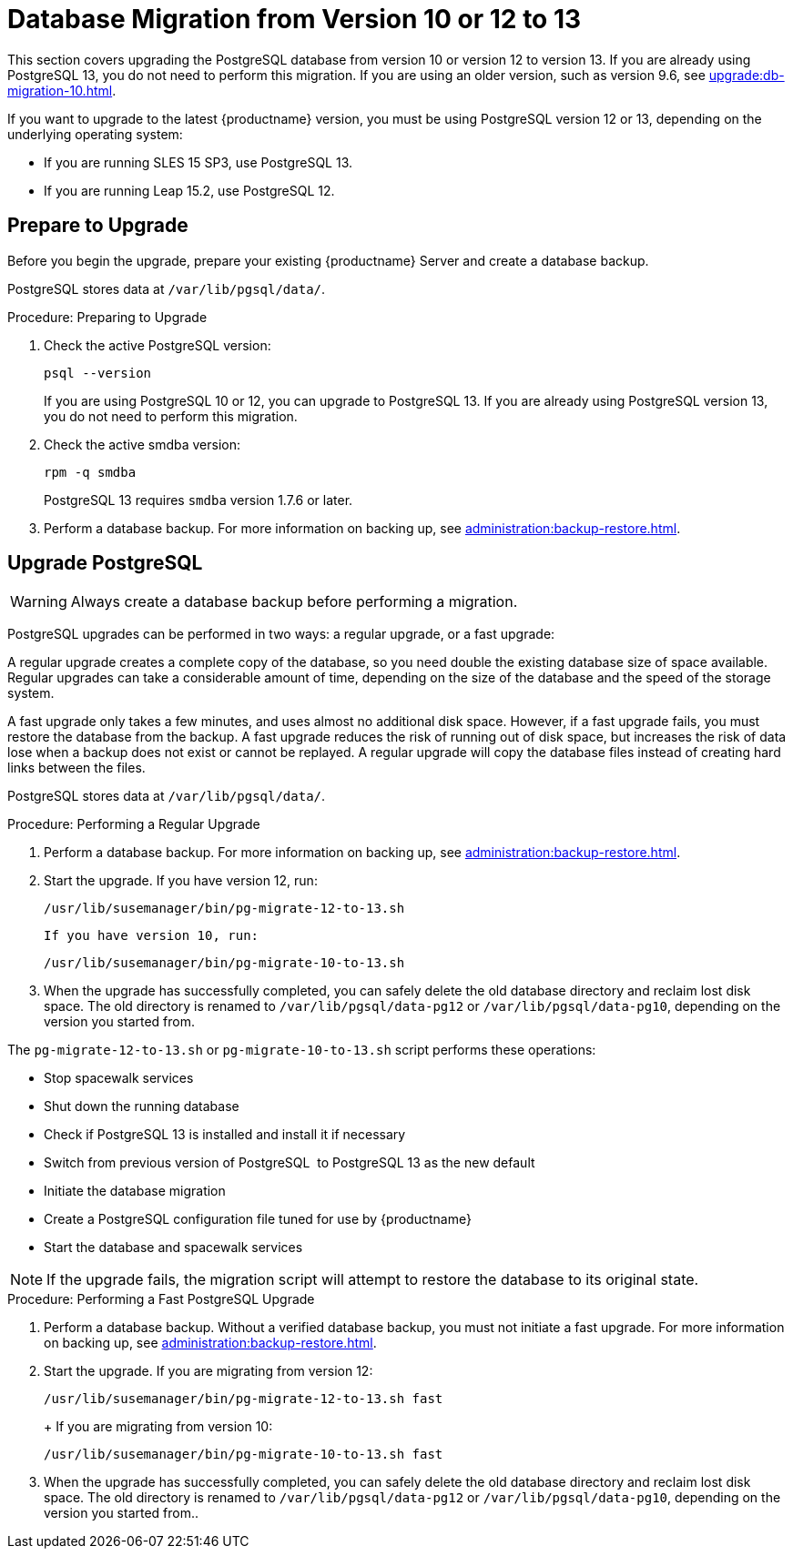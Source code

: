 [[db-migration-13]]
= Database Migration from Version 10 or 12 to 13

This section covers upgrading the PostgreSQL database from version{nbsp}10 or version{nbsp}12 to version{nbsp}13. If you are already using PostgreSQL 13, you do not need to perform this migration. If you are using an older version, such as version 9.6, see xref:upgrade:db-migration-10.adoc[].

If you want to upgrade to the latest {productname} version, you must be using PostgreSQL version 12 or 13, depending on the underlying operating system:

* If you are running SLES 15 SP3, use PostgreSQL 13.
* If you are running Leap 15.2, use PostgreSQL 12.



[[db-migration-13-prepare]]
== Prepare to Upgrade

Before you begin the upgrade, prepare your existing {productname} Server and create a database backup.

PostgreSQL stores data at [path]``/var/lib/pgsql/data/``.



.Procedure: Preparing to Upgrade
. Check the active PostgreSQL version:
+
----
psql --version
----
+
If you are using PostgreSQL{nbsp}10 or 12, you can upgrade to PostgreSQL{nbsp}13. If you are already using PostgreSQL version 13, you do not need to perform this migration.
. Check the active smdba version:
+
----
rpm -q smdba
----
+
PostgreSQL{nbsp}13 requires ``smdba`` version 1.7.6 or later.
. Perform a database backup. For more information on backing up, see xref:administration:backup-restore.adoc[].



[[db-migration-13-upgrade]]
== Upgrade PostgreSQL

[WARNING]
====
Always create a database backup before performing a migration.
====

PostgreSQL upgrades can be performed in two ways: a regular upgrade, or a fast upgrade:

A regular upgrade creates a complete copy of the database, so you need double the existing database size of space available. Regular upgrades can take a considerable amount of time, depending on the size of the database and the speed of the storage system.

A fast upgrade only takes a few minutes, and uses almost no additional disk space. However, if a fast upgrade fails, you must restore the database from the backup. A fast upgrade reduces the risk of running out of disk space, but increases the risk of data lose when a backup does not exist or cannot be replayed. A regular upgrade will copy the database files instead of creating hard links between the files.

PostgreSQL stores data at [path]``/var/lib/pgsql/data/``.



.Procedure: Performing a Regular Upgrade
. Perform a database backup. For more information on backing up, see xref:administration:backup-restore.adoc[].
. Start the upgrade. If you have version 12, run:
+
----
/usr/lib/susemanager/bin/pg-migrate-12-to-13.sh
----
+
  If you have version 10, run:
+
----
/usr/lib/susemanager/bin/pg-migrate-10-to-13.sh
----
. When the upgrade has successfully completed, you can safely delete the old database directory and reclaim lost disk space. The old directory is renamed to [path]``/var/lib/pgsql/data-pg12`` or [path]``/var/lib/pgsql/data-pg10``, depending on the version you started from.

The [path]``pg-migrate-12-to-13.sh`` or [path]``pg-migrate-10-to-13.sh`` script performs these operations:

* Stop spacewalk services
* Shut down the running database
* Check if PostgreSQL{nbsp}13 is installed and install it if necessary
* Switch from previous version of PostgreSQL{nbsp} to PostgreSQL{nbsp}13 as the new default
* Initiate the database migration
* Create a PostgreSQL configuration file tuned for use by {productname}
* Start the database and spacewalk services

[NOTE]
====
If the upgrade fails, the migration script will attempt to restore the database to its original state.
====



.Procedure: Performing a Fast PostgreSQL Upgrade
. Perform a database backup. Without a verified database backup, you must not initiate a fast upgrade. For more information on backing up, see xref:administration:backup-restore.adoc[].
. Start the upgrade. If you are migrating from version 12:
+
----
/usr/lib/susemanager/bin/pg-migrate-12-to-13.sh fast
----
+  If you are migrating from version 10:
+
----
/usr/lib/susemanager/bin/pg-migrate-10-to-13.sh fast
----
. When the upgrade has successfully completed, you can safely delete the old database directory and reclaim lost disk space. The old directory is renamed to [path]``/var/lib/pgsql/data-pg12`` or [path]``/var/lib/pgsql/data-pg10``, depending on the version you started from..
